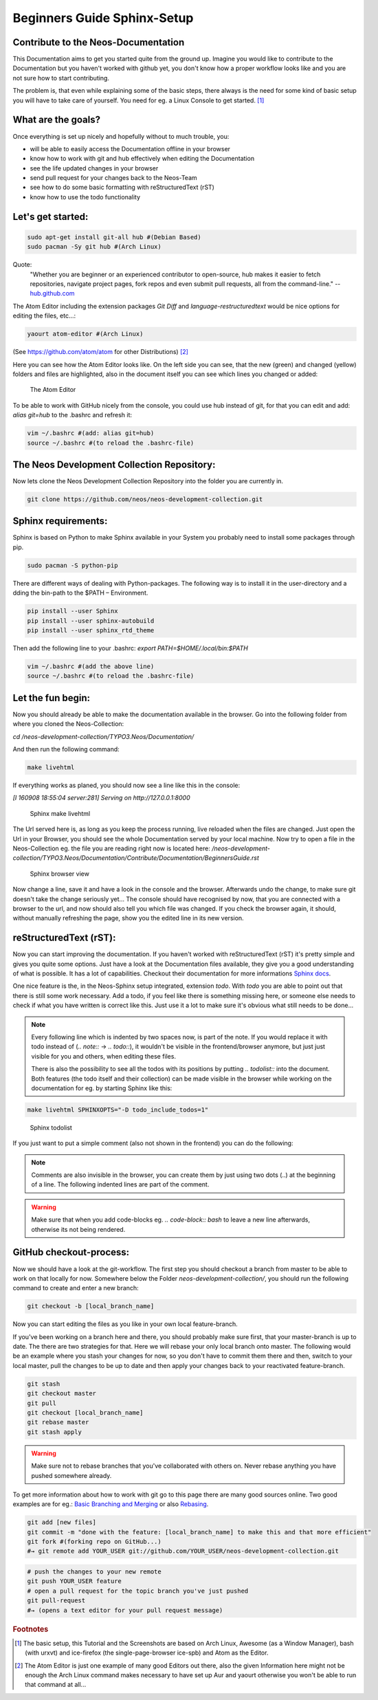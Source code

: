.. meta::
   :description: Beginners Guide Sphinx Documentation with reStructuredText for Neos
   :keywords: rST, Neos, markup language, Documentation,  Linux Console, bash, GitHub

============================
Beginners Guide Sphinx-Setup
============================

Contribute to the Neos-Documentation
====================================

This Documentation aims to get you started quite from the ground up.
Imagine you would like to contribute to the Documentation but you haven't worked with github yet,
you don't know how a proper workflow looks like and you are not sure how to start contributing.

The problem is, that even while explaining some of the basic steps, there always is the need for
some kind of basic setup you will have to take care of yourself.
You need for eg. a Linux Console to get started. [#f1]_


What are the goals?
===================

Once everything is set up nicely and hopefully without to much trouble, you:

* will be able to easily access the Documentation offline in your browser
* know how to work with git and hub effectively when editing the Documentation
* see the life updated changes in your browser
* send pull request for your changes back to the Neos-Team
* see how to do some basic formatting with reStructuredText (rST)
* know how to use the todo functionality


Let's get started:
==================

.. code-block:: bash

  sudo apt-get install git-all hub #(Debian Based)
  sudo pacman -Sy git hub #(Arch Linux)

Quote:
  "Whether you are beginner or an experienced contributor to open-source,
  hub makes it easier to fetch repositories, navigate project pages,
  fork repos and even submit pull requests, all from the command-line."
  -- `hub.github.com`_

.. _hub.github.com: https://hub.github.com/

The Atom Editor including the extension packages *Git Diff* and *language-restructuredtext*
would be nice options for editing the files, etc...:

.. code-block:: bash

  yaourt atom-editor #(Arch Linux)

(See https://github.com/atom/atom for other Distributions) [#f2]_

Here you can see how the Atom Editor looks like. On the left side you can see,
that the new (green) and changed (yellow) folders and files are highlighted,
also in the document itself you can see which lines you changed or added:

.. figure:: Images/TheAtomEditor.png
  :alt: The Atom Editor
  :class: screenshot-fullsize

  The Atom Editor


To be able to work with GitHub nicely from the console, you could use hub instead
of git, for that you can edit and add: *alias git=hub* to the .bashrc and refresh it:

.. code-block:: bash

  vim ~/.bashrc #(add: alias git=hub)
  source ~/.bashrc #(to reload the .bashrc-file)



The Neos Development Collection Repository:
===========================================

Now lets clone the Neos Development Collection Repository into the
folder you are currently in.

.. code-block:: bash

  git clone https://github.com/neos/neos-development-collection.git


Sphinx requirements:
====================

Sphinx is based on Python to make Sphinx available in your System
you probably need to install some packages through pip.

.. code-block:: bash

  sudo pacman -S python-pip

There are different ways of dealing with Python-packages.
The following way is to install it in the user-directory and a
dding the bin-path to the $PATH – Environment.

.. code-block:: bash

  pip install --user Sphinx
  pip install --user sphinx-autobuild
  pip install --user sphinx_rtd_theme

Then add the following line to your .bashrc:
*export PATH=$HOME/.local/bin:$PATH*

.. code-block:: bash

  vim ~/.bashrc #(add the above line)
  source ~/.bashrc #(to reload the .bashrc-file)


Let the fun begin:
==================

Now you should already be able to make the documentation available in the browser.
Go into the following folder from where you cloned the Neos-Collection:

*cd /neos-development-collection/TYPO3.Neos/Documentation/*


And then run the following command:

.. code-block:: bash

  make livehtml

If everything works as planed, you should now see a line like this in the console:

*[I 160908 18:55:04 server:281] Serving on http://127.0.0.1:8000*

.. figure:: Images/Sphinx_make_livehtml.png
  :alt: Sphinx make livehtml
  :class: screenshot-fullsize

  Sphinx make livehtml

The Url served here is, as long as you keep the process running, live reloaded when the files are changed.
Just open the Url in your Browser, you should see the whole Documentation served by your local machine.
Now try to open a file in the Neos-Collection eg. the file you are reading right now is located here:
*/neos-development-collection/TYPO3.Neos/Documentation/Contribute/Documentation/BeginnersGuide.rst*

.. figure:: Images/Sphinx_Browser_view.png
  :alt: Sphinx browser view
  :class: screenshot-fullsize

  Sphinx browser view


Now change a line, save it and have a look in the console and the browser. Afterwards undo the change,
to make sure git doesn't take the change seriously yet...
The console should have recognised by now, that you are connected with a browser to the url,
and now should also tell you which file was changed. If you check the browser again, it should,
without manually refreshing the page, show you the edited line in its new version.


reStructuredText (rST):
=======================

Now you can start improving the documentation. If you haven't worked with reStructuredText (rST)
it's pretty simple and gives you quite some options. Just have a look at the Documentation files
available, they give you a good understanding of what is possible. It has a lot of capabilities.
Checkout their documentation for more informations `Sphinx docs`_.

.. _Sphinx docs: http://www.sphinx-doc.org/en/stable/rest.html

One nice feature is the, in the Neos-Sphinx setup integrated, extension *todo*.
With *todo* you are able to point out that there is still some work necessary.
Add a todo, if you feel like there is something missing here, or someone else needs to check
if what you have written is correct like this. Just use it a lot to make sure it's obvious
what still needs to be done...

.. note::
  Every following line which is indented by two spaces now, is part of the note.
  If you would replace it with todo instead of (*.. note::* -> *.. todo::*), it wouldn't be
  visible in the frontend/browser anymore, but just just visible for you and others, when editing these files.

  There is also the possibility to see all the todos with its positions by putting *.. todolist::* into the document.
  Both features (the todo itself and their collection) can be made visible in the browser
  while working on the documentation for eg. by starting Sphinx like this:

.. code-block:: bash

  make livehtml SPHINXOPTS="-D todo_include_todos=1"

.. figure:: Images/Sphinx_todolist.png
  :alt: Sphinx todolist
  :class: screenshot-fullsize

  Sphinx todolist


If you just want to put a simple comment (also not shown in the frontend) you can do the following:

.. This is a comment.
  over multiple lines..

  Still in the comment since it is still indented.

.. note::

  Comments are also invisible in the browser, you can create them by just using two dots (..)
  at the beginning of a line. The following indented lines are part of the comment.

.. warning::

  Make sure that when you add code-blocks eg. *.. code-block:: bash* to leave a new line afterwards,
  otherwise its not being rendered.



GitHub checkout-process:
========================

Now we should have a look at the git-workflow. The first step you should checkout a branch from
master to be able to work on that locally for now. Somewhere below the Folder *neos-development-collection/*,
you should run the following command to create and enter a new branch:

.. code-block:: bash

  git checkout -b [local_branch_name]

Now you can start editing the files as you like in your own local feature-branch.

If you've been working on a branch here and there, you should probably make sure first,
that your master-branch is up to date. The there are two strategies for that. Here we will
rebase your only local branch onto master.
The following would be an example where you stash your changes for now, so you don't have to commit
them there and then, switch to your local master, pull the changes to be up to date and then
apply your changes back to your reactivated feature-branch.


.. code-block:: bash

  git stash
  git checkout master
  git pull
  git checkout [local_branch_name]
  git rebase master
  git stash apply

.. warning::
  Make sure not to rebase branches that you've collaborated with others on. Never
  rebase anything you have pushed somewhere already.

To get more information about how to work with git go to this page there are many good sources online.
Two good examples are for eg.: `Basic Branching and Merging`_ or also `Rebasing`_.


.. _Basic Branching and Merging: https://git-scm.com/book/en/v2/Git-Branching-Basic-Branching-and-Merging
.. _Rebasing: https://git-scm.com/book/ch3-6.html


.. code-block:: bash

  git add [new files]
  git commit -m "done with the feature: [local_branch_name] to make this and that more efficient"
  git fork #(forking repo on GitHub...)
  #→ git remote add YOUR_USER git://github.com/YOUR_USER/neos-development-collection.git

.. code-block:: bash

  # push the changes to your new remote
  git push YOUR_USER feature
  # open a pull request for the topic branch you've just pushed
  git pull-request
  #→ (opens a text editor for your pull request message)



.. rubric:: Footnotes

.. [#f1] The basic setup, this Tutorial and the Screenshots are based on Arch Linux,
  Awesome (as a Window Manager), bash (with urxvt) and ice-firefox (the single-page-browser ice-spb) and Atom as the Editor.

.. [#f2] The Atom Editor is just one example of many good Editors out there, also the given Information here
  might not be enough the Arch Linux command makes necessary to have set up Aur and yaourt otherwise you won't be able to run
  that command at all...



.. todolist::
